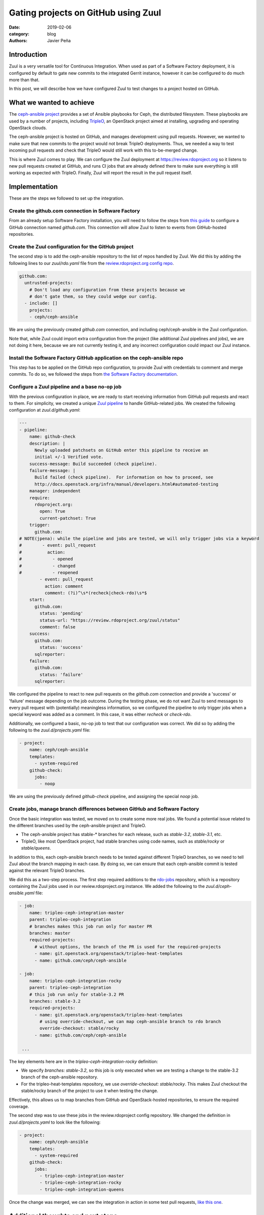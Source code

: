 Gating projects on GitHub using Zuul
####################################

:date: 2019-02-06
:category: blog
:authors: Javier Peña

Introduction
============

Zuul is a very versatile tool for Continuous Integration. When used as part of
a Software Factory deployment, it is configured by default to gate new commits
to the integrated Gerrit instance, however it can be configured to do much more
than that.

In this post, we will describe how we have configured Zuul to test changes to a
project hosted on GitHub.


What we wanted to achieve
=========================

The `ceph-ansible project <https://github.com/ceph/ceph-ansible/>`_ provides a
set of Ansible playbooks for Ceph, the distributed filesystem. These playbooks
are used by a number of projects, including `TripleO <http://tripleo.org/>`_,
an OpenStack project aimed at installing, upgrading and operating OpenStack
clouds.

The ceph-ansible project is hosted on GitHub, and manages development using
pull requests. However, we wanted to make sure that new commits to the project
would not break TripleO deployments. Thus, we needed a way to test incoming
pull requests and check that TripleO would still work with this to-be-merged
change.

This is where Zuul comes to play. We can configure the Zuul deployment at
`https://review.rdoproject.org <https://review.rdoproject.org>`_ so it listens to new pull requests created at
GitHub, and runs CI jobs that are already defined there to make sure everything
is still working as expected with TripleO. Finally, Zuul will report the result
in the pull request itself.


Implementation
==============

These are the steps we followed to set up the integration.

Create the github.com connection in Software Factory
----------------------------------------------------

From an already setup Software Factory installation, you will need to follow
the steps from `this guide <https://softwarefactory-project.io/docs/operator/zuul_operator.html?highlight=github_connections#create-a-github-app>`_ to
configure a GitHub connection named *github.com*. This connection will allow
Zuul to listen to events from GitHub-hosted repositories.

Create the Zuul configuration for the GitHub project
----------------------------------------------------

The second step is to add the ceph-ansible repository to the list of repos
handled by Zuul. We did this by adding the following lines to our *zuul/rdo.yaml*
file from the `review.rdoproject.org config repo <https://github.com/rdo-infra/review.rdoproject.org-config>`_.

.. code-block:: YAML

    github.com:
      untrusted-projects:
        # Don't load any configuration from these projects because we
        # don't gate them, so they could wedge our config.
      - include: []
        projects:
        - ceph/ceph-ansible

We are using the previously created *github.com* connection, and including
ceph/ceph-ansible in the Zuul configuration.

Note that, while Zuul could import extra configuration from the project (like
additional Zuul pipelines and jobs), we are not doing it here, because we are
not currently testing it, and any incorrect configuration could impact our Zuul
instance.

Install the Software Factory GitHub application on the ceph-ansible repo
------------------------------------------------------------------------

This step has to be applied on the GitHub repo configuration, to provide Zuul
with credentials to comment and merge commits. To do so, we followed the steps
from `the Software Factory documentation <https://softwarefactory-project.io/docs/user/zuul_user.html#install-a-github-app>`_.

Configure a Zuul pipeline and a base no-op job
----------------------------------------------

With the previous configuration in place, we are ready to start receiving
information from GitHub pull requests and react to them. For simplicity, we
created a unique `Zuul pipeline <https://zuul-ci.org/docs/zuul/admin/quick-start.html?highlight=pipeline#configure-zuul-pipelines>`_
to handle GitHub-related jobs. We created the following configuration at
*zuul.d/github.yaml*:

.. code-block:: YAML

    ---
    - pipeline:
        name: github-check
        description: |
          Newly uploaded patchsets on GitHub enter this pipeline to receive an
          initial +/-1 Verified vote.
        success-message: Build succeeded (check pipeline).
        failure-message: |
          Build failed (check pipeline).  For information on how to proceed, see
          http://docs.openstack.org/infra/manual/developers.html#automated-testing
        manager: independent
        require:
          rdoproject.org:
            open: True
            current-patchset: True
        trigger:
          github.com:
    # NOTE(jpena): while the pipeline and jobs are tested, we will only trigger jobs via a keyword
    #        - event: pull_request
    #          action:
    #            - opened
    #            - changed
    #            - reopened
            - event: pull_request
              action: comment
              comment: (?i)^\s*(recheck|check-rdo)\s*$
        start:
          github.com:
            status: 'pending'
            status-url: "https://review.rdoproject.org/zuul/status"
            comment: false
        success:
          github.com:
            status: 'success'
          sqlreporter:
        failure:
          github.com:
            status: 'failure'
          sqlreporter:

We configured the pipeline to react to new pull requests on the *github.com*
connection and provide a 'success' or 'failure' message depending on the job
outcome. During the testing phase, we do not want Zuul to send messages to
every pull request with (potentially) meaningless information, so we configured
the pipeline to only trigger jobs when a special keyword was added as a comment.
In this case, it was either *recheck* or *check-rdo*.

Additionally, we configured a basic, no-op job to test that our configuration
was correct. We did so by adding the following to the *zuul.d/projects.yaml*
file:

.. code-block:: YAML

    - project:
        name: ceph/ceph-ansible
        templates:
          - system-required
        github-check:
          jobs:
            - noop

We are using the previously defined *github-check* pipeline, and assigning the
special *noop* job.

Create jobs, manage branch differences between GitHub and Software Factory
--------------------------------------------------------------------------

Once the basic integration was tested, we moved on to create some more real
jobs. We found a potential issue related to the different branches used by the
ceph-ansible project and TripleO.

* The ceph-ansible project has stable-* branches for each release, such as
  *stable-3.2*, *stable-3.1*, etc.
* TripleO, like most OpenStack project, had stable branches using code names,
  such as *stable/rocky* or *stable/queens*.

In addition to this, each ceph-ansible branch needs to be tested against
different TripleO branches, so we need to tell Zuul about the branch mapping
in each case. By doing so, we can ensure that each ceph-ansible commit is
tested against the relevant TripleO branches.

We did this as a two-step process. The first step required additions to the
`rdo-jobs <https://github.com/rdo-infra/rdo-jobs>`_ repository, which is a
repository containing the Zuul jobs used in our review.rdoproject.org instance.
We added the following to the *zuul.d/ceph-ansible.yaml* file:

.. code-block:: YAML

    - job:
        name: tripleo-ceph-integration-master
        parent: tripleo-ceph-integration
        # branches makes this job run only for master PR
        branches: master
        required-projects:
          # without options, the branch of the PR is used for the required-projects
          - name: git.openstack.org/openstack/tripleo-heat-templates
          - name: github.com/ceph/ceph-ansible

    - job:
        name: tripleo-ceph-integration-rocky
        parent: tripleo-ceph-integration
        # this job run only for stable-3.2 PR
        branches: stable-3.2
        required-projects:
          - name: git.openstack.org/openstack/tripleo-heat-templates
            # using override-checkout, we can map ceph-ansible branch to rdo branch
            override-checkout: stable/rocky
          - name: github.com/ceph/ceph-ansible

     ...

The key elements here are in the *tripleo-ceph-integration-rocky* definition:

* We specify *branches: stable-3.2*, so this job is only executed when we are
  testing a change to the stable-3.2 branch of the ceph-ansible repository.
* For the tripleo-heat-templates repository, we use
  *override-checkout: stable/rocky*. This makes Zuul checkout the stable/rocky
  branch of the project to use it when testing the change.

Effectively, this allows us to map branches from GitHub and OpenStack-hosted
repositories, to ensure the required coverage.

The second step was to use these jobs in the review.rdoproject config
repository. We changed the definition in *zuul.d/projects.yaml* to look like
the following:

.. code-block:: YAML

    - project:
        name: ceph/ceph-ansible
        templates:
          - system-required
        github-check:
          jobs:
            - tripleo-ceph-integration-master
            - tripleo-ceph-integration-rocky
            - tripleo-ceph-integration-queens

Once the change was merged, we can see the integration in action in some test
pull requests, `like this one <https://github.com/ceph/ceph-ansible/pull/3398>`_.


Additional thoughts and next steps
==================================

With the basic integration in place and working for different branches, we can
now move to the next step, and integrate a complete TripleO-based job. This
will allow us to fulfill our initial goal of gating commits to the ceph-ansible
project using TripleO jobs. We can see the start of this work on `this review <https://review.rdoproject.org/r/18734>`_.

By using the Zuul integration, we can take advantage of some of its advanced
features, like testing cross-project dependencies using the
`Depends-On <https://zuul-ci.org/docs/zuul/user/gating.html?highlight=depends#cross-project-dependencies>`_ keyword,
or using Zuul not only to check jobs, but also as a gatekeeper to merge
commits all CI jobs are successful.

Finally, during the test phase the Zuul jobs are only triggered when a specially
crafted message is added to the GitHub PR as a comment. Once jobs are stable,
we will be able to remove this requirement, and trigger jobs for every commit.
